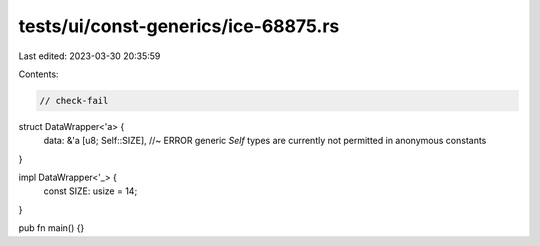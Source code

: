 tests/ui/const-generics/ice-68875.rs
====================================

Last edited: 2023-03-30 20:35:59

Contents:

.. code-block:: rs

    // check-fail

struct DataWrapper<'a> {
    data: &'a [u8; Self::SIZE], //~ ERROR generic `Self` types are currently not permitted in anonymous constants
}

impl DataWrapper<'_> {
    const SIZE: usize = 14;
}

pub fn main() {}


